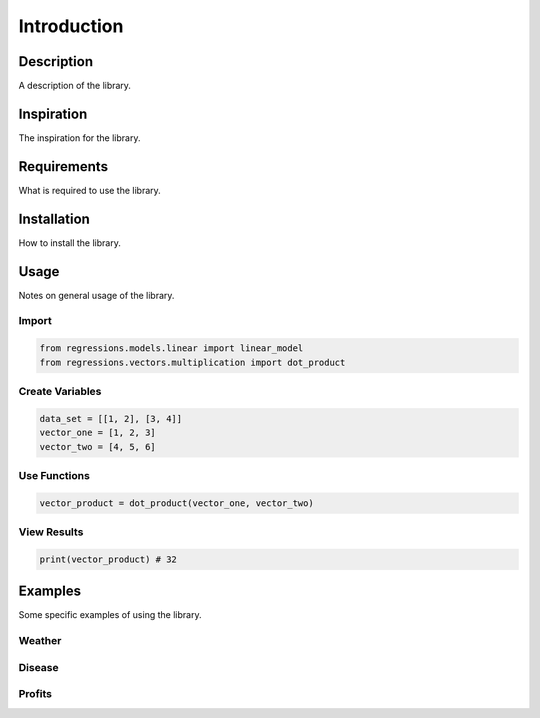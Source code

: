 Introduction
============

Description
-----------
A description of the library.

Inspiration
-----------
The inspiration for the library.

Requirements
------------
What is required to use the library.

Installation
------------
How to install the library.

Usage
-----
Notes on general usage of the library.

Import
******

.. code-block:: python

    from regressions.models.linear import linear_model
    from regressions.vectors.multiplication import dot_product

Create Variables
****************

.. code-block:: python

    data_set = [[1, 2], [3, 4]]
    vector_one = [1, 2, 3]
    vector_two = [4, 5, 6]

Use Functions
*************

.. code-block:: python

    vector_product = dot_product(vector_one, vector_two)

View Results
************

.. code-block:: python

    print(vector_product) # 32

Examples
--------
Some specific examples of using the library.

Weather
*******

Disease
*******

Profits
*******